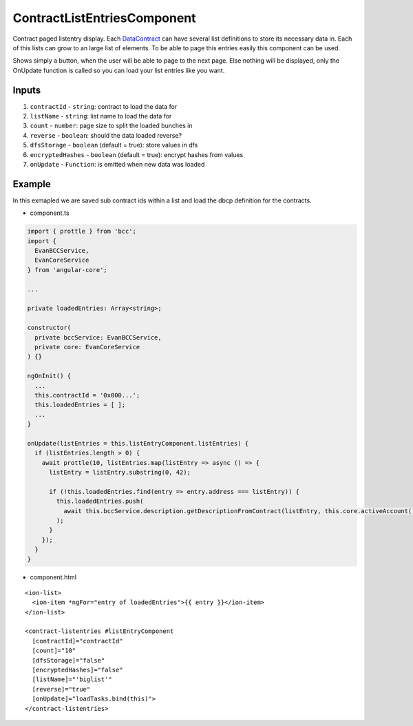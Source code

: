 ============================
ContractListEntriesComponent
============================

Contract paged listentry display. Each `DataContract <https://github.com/evannetwork/blockchain-core/blob/develop/docs/contracts/data-contract.rst>`_ can have several list definitions to store its necessary data in. Each of this lists can grow to an large list of elements. To be able to page this entries easily this component can be used.

Shows simply a button, when the user will be able to page to the next page. Else nothing will be displayed, only the OnUpdate function is called so you can load your list entries like you want.

------
Inputs
------

#. ``contractId`` - ``string``: contract to load the  data for
#. ``listName`` - ``string``: list name to load the data for
#. ``count`` - ``number``: page size to split the loaded bunches in
#. ``reverse`` - ``boolean``: should the data loaded reverse?
#. ``dfsStorage`` - ``boolean`` (default = true): store values in dfs
#. ``encryptedHashes`` - ``boolean`` (default = true): encrypt hashes from values
#. ``onUpdate`` - ``Function``: is emitted when new data was loaded

-------
Example
-------
In this exmapled we are saved sub contract ids within a list and load the dbcp definition for the contracts.

- component.ts

.. code-block:: typescript

  import { prottle } from 'bcc';
  import {
    EvanBCCService,
    EvanCoreService
  } from 'angular-core';

  ...

  private loadedEntries: Array<string>;

  constructor(
    private bccService: EvanBCCService,
    private core: EvanCoreService
  ) {}

  ngOnInit() {
    ...
    this.contractId = '0x000...';
    this.loadedEntries = [ ];
    ...
  }

  onUpdate(listEntries = this.listEntryComponent.listEntries) {
    if (listEntries.length > 0) {
      await prottle(10, listEntries.map(listEntry => async () => {
        listEntry = listEntry.substring(0, 42);

        if (!this.loadedEntries.find(entry => entry.address === listEntry)) {
          this.loadedEntries.push(
            await this.bccService.description.getDescriptionFromContract(listEntry, this.core.activeAccount())
          );
        }
      });
    }
  }


- component.html

::
  
  <ion-list>
    <ion-item *ngFor="entry of loadedEntries">{{ entry }}</ion-item>
  </ion-list>

  <contract-listentries #listEntryComponent
    [contractId]="contractId"
    [count]="10"
    [dfsStorage]="false"
    [encryptedHashes]="false"
    [listName]="'biglist'"
    [reverse]="true"
    [onUpdate]="loadTasks.bind(this)">
  </contract-listentries>